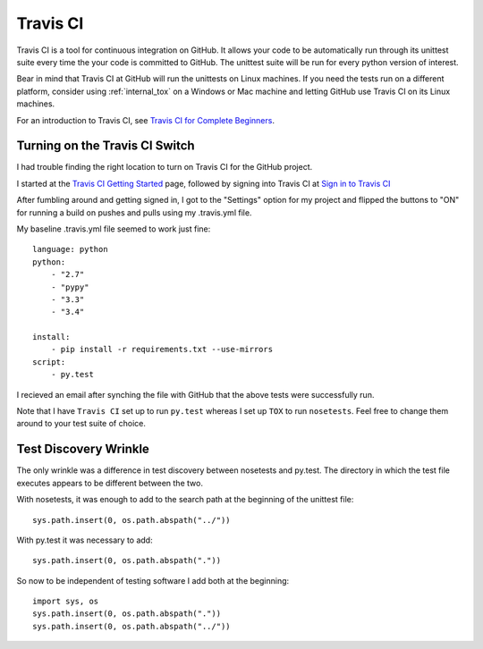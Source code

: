 .. travis_ci

.. _internal_travis_ci:

Travis CI
=========

.. _Travis CI for Complete Beginners: http://docs.travis-ci.com/user/for-beginners/

Travis CI is a tool for continuous integration on GitHub. It allows your code to be automatically run through its unittest suite every time the your code is committed to GitHub. The unittest suite will be run for every python version of interest.

Bear in mind that Travis CI at GitHub will run the unittests on Linux machines.  If you need the tests run on a different platform, consider using :ref:`internal_tox` on a Windows or Mac machine and letting GitHub use Travis CI on its Linux machines.

For an introduction to Travis CI, see `Travis CI for Complete Beginners`_. 

Turning on the Travis CI Switch
-------------------------------

I had trouble finding the right location to turn on Travis CI for the GitHub project.

.. _Travis CI Getting Started: http://docs.travis-ci.com/user/getting-started/

.. _Sign in to Travis CI: https://travis-ci.org/

I started at the `Travis CI Getting Started`_ page, followed by signing into Travis CI at `Sign in to Travis CI`_

After fumbling around and getting signed in, I got to the "Settings" option for my project and flipped the buttons to "ON" for running a build on pushes and pulls using my .travis.yml file.


My baseline .travis.yml file seemed to work just fine::

    language: python
    python:
        - "2.7"
        - "pypy"
        - "3.3"
        - "3.4"

    install:
        - pip install -r requirements.txt --use-mirrors
    script:
        - py.test
    
I recieved an email after synching the file with GitHub that the above tests were successfully run.

Note that I have ``Travis CI`` set up to run ``py.test`` whereas I set up ``TOX`` to run ``nosetests``. Feel free to change them around to your test suite of choice.

.. _internal_travis_ci_wrinkle:

Test Discovery Wrinkle
----------------------

The only wrinkle was a difference in test discovery between nosetests and py.test.  The directory in which the test file executes appears to be different between the two.

With nosetests, it was enough to add to the search path at the beginning of the unittest file::

    sys.path.insert(0, os.path.abspath("../"))
    
With py.test it was necessary to add::

    sys.path.insert(0, os.path.abspath("."))
    
So now to be independent of testing software I add both at the beginning::

    import sys, os
    sys.path.insert(0, os.path.abspath("."))
    sys.path.insert(0, os.path.abspath("../"))

